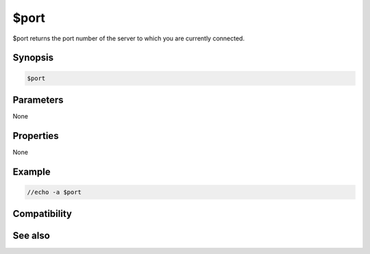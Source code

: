 $port
=====

$port returns the port number of the server to which you are currently connected.

Synopsis
--------

.. code:: text

    $port

Parameters
----------

None

Properties
----------

None

Example
-------

.. code:: text

    //echo -a $port

Compatibility
-------------

See also
--------

.. hlist::
    :columns: 4

    * :doc:`$server </identifiers/server>`
    * :doc:`$serverip </identifiers/serverip>`

